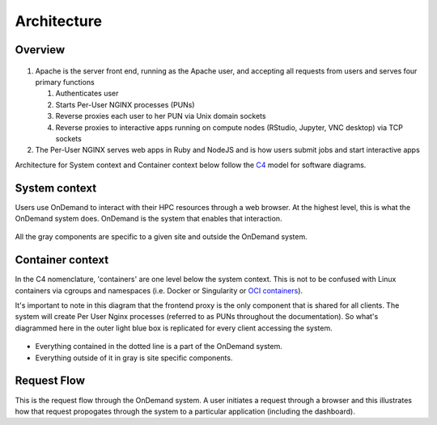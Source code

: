 .. _architecture:

Architecture
============

Overview
--------


.. figure:: /architecture/ood_overview.png

#. Apache is the server front end, running as the Apache user, and accepting all requests from users and serves four primary functions

   #. Authenticates user
   #. Starts Per-User NGINX processes (PUNs)
   #. Reverse proxies each user to her PUN via Unix domain sockets
   #. Reverse proxies to interactive apps running on compute nodes (RStudio, Jupyter, VNC desktop) via TCP sockets

#. The Per-User NGINX serves web apps in Ruby and NodeJS and is how users submit jobs and start interactive apps

Architecture for System context and Container context below follow the `C4 <https://c4model.com/>`_ model for
software diagrams.


System context
-----------------------

Users use OnDemand to interact with their HPC resources through a web browser.
At the highest level, this is what the OnDemand system does.  OnDemand is the
system that enables that interaction.


.. figure:: /architecture/ood_system_view.png

All the gray components are specific to a given site and outside the OnDemand
system.

Container context
-----------------------

In the C4 nomenclature, 'containers' are one level below the system context. This is
not to be confused with Linux containers via cgroups and namespaces (i.e. Docker or
Singularity or `OCI containers <https://www.opencontainers.org/>`_).

It's important to note in this diagram that the frontend proxy is the only
component that is shared for all clients. The system will create Per User
Nginx processes (referred to as PUNs throughout the documentation). So what's diagrammed
here in the outer light blue box is replicated for every client accessing the
system.

.. figure:: /architecture/ood_container_view.png

* Everything contained in the dotted line is a part of the OnDemand system.
* Everything outside of it in gray is site specific components.

Request Flow
-----------------------

This is the request flow through the OnDemand system. A user initiates a
request through a browser and this illustrates how that request propogates
through the system to a particular application (including the dashboard).

.. uml:: architecture/request-flow.uml



